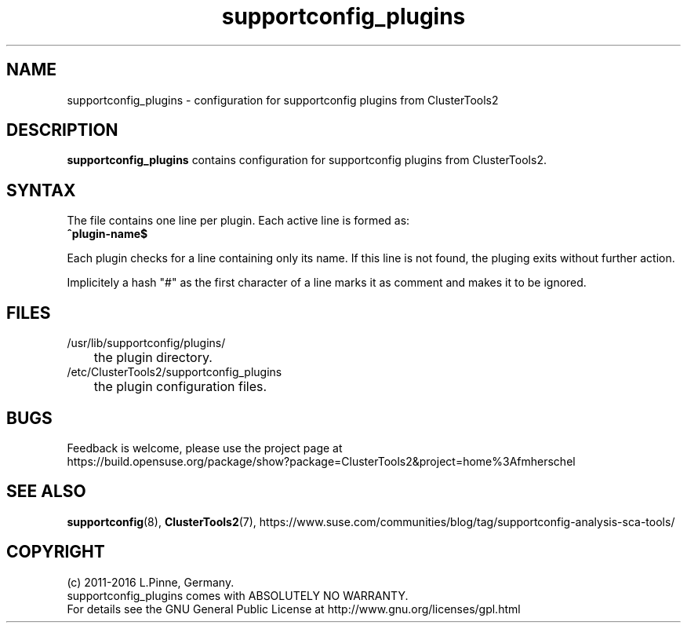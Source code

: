 .TH supportconfig_plugins 5 "02 Mar 2016" "" "ClusterTools2"
.\"
.SH NAME
supportconfig_plugins \- configuration for supportconfig plugins from ClusterTools2  
.\"
.SH DESCRIPTION
\fBsupportconfig_plugins\fP contains configuration for supportconfig plugins from ClusterTools2. 
.\"
.SH SYNTAX
The file contains one line per plugin. Each active line is formed as:
.br
.B ^plugin-name$ 

Each plugin checks for a line containing only its name. If this line is not found, the pluging exits without further action.

Implicitely a hash "#" as the first character of a line marks it as comment and makes it to be ignored. 
.\"
.SH FILES
.TP
/usr/lib/supportconfig/plugins/
	the plugin directory.
.TP
/etc/ClusterTools2/supportconfig_plugins
	the plugin configuration files.
.\"
.SH BUGS
Feedback is welcome, please use the project page at
.br
https://build.opensuse.org/package/show?package=ClusterTools2&project=home%3Afmherschel
.\"
.SH SEE ALSO
\fBsupportconfig\fP(8), \fBClusterTools2\fP(7),
https://www.suse.com/communities/blog/tag/supportconfig-analysis-sca-tools/
.\"
.SH COPYRIGHT
(c) 2011-2016 L.Pinne, Germany.
.br
supportconfig_plugins comes with ABSOLUTELY NO WARRANTY.
.br
For details see the GNU General Public License at
http://www.gnu.org/licenses/gpl.html
.\"
